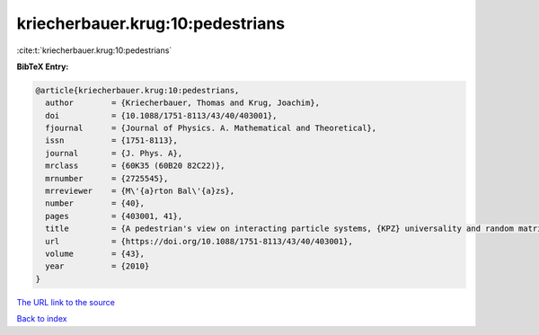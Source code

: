 kriecherbauer.krug:10:pedestrians
=================================

:cite:t:`kriecherbauer.krug:10:pedestrians`

**BibTeX Entry:**

.. code-block:: bibtex

   @article{kriecherbauer.krug:10:pedestrians,
     author        = {Kriecherbauer, Thomas and Krug, Joachim},
     doi           = {10.1088/1751-8113/43/40/403001},
     fjournal      = {Journal of Physics. A. Mathematical and Theoretical},
     issn          = {1751-8113},
     journal       = {J. Phys. A},
     mrclass       = {60K35 (60B20 82C22)},
     mrnumber      = {2725545},
     mrreviewer    = {M\'{a}rton Bal\'{a}zs},
     number        = {40},
     pages         = {403001, 41},
     title         = {A pedestrian's view on interacting particle systems, {KPZ} universality and random matrices},
     url           = {https://doi.org/10.1088/1751-8113/43/40/403001},
     volume        = {43},
     year          = {2010}
   }

`The URL link to the source <https://doi.org/10.1088/1751-8113/43/40/403001>`__


`Back to index <../By-Cite-Keys.html>`__
